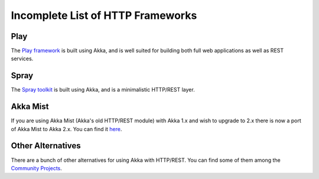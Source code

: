 .. _http-module:

Incomplete List of HTTP Frameworks
##################################

Play
====

The `Play framework <http://www.playframework.com>`_ is built using Akka, and is well suited for building both full web applications as well as REST services.

Spray
=====

The `Spray toolkit <http://spray.io>`_ is built using Akka, and is a minimalistic HTTP/REST layer.

Akka Mist
=========

If you are using Akka Mist (Akka's old HTTP/REST module) with Akka 1.x and wish to upgrade to 2.x
there is now a port of Akka Mist to Akka 2.x. You can find it `here <https://github.com/thenewmotion/akka-http>`_.

Other Alternatives
==================

There are a bunch of other alternatives for using Akka with HTTP/REST. You can find some of them
among the `Community Projects <http://akka.io/community>`_.
